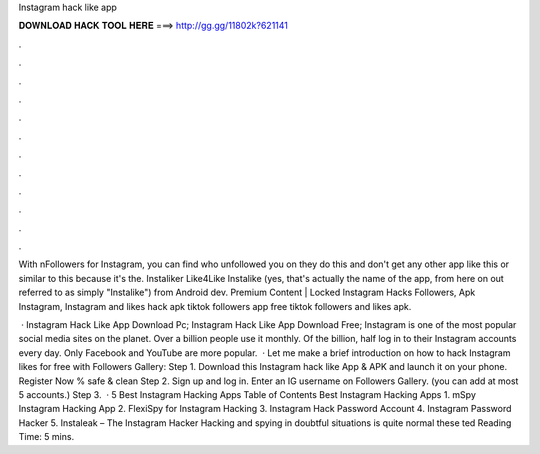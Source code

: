 Instagram hack like app



𝐃𝐎𝐖𝐍𝐋𝐎𝐀𝐃 𝐇𝐀𝐂𝐊 𝐓𝐎𝐎𝐋 𝐇𝐄𝐑𝐄 ===> http://gg.gg/11802k?621141



.



.



.



.



.



.



.



.



.



.



.



.

With nFollowers for Instagram, you can find who unfollowed you on they do this and don't get any other app like this or similar to this because it's the. Instaliker Like4Like Instalike (yes, that's actually the name of the app, from here on out referred to as simply "Instalike") from Android dev. Premium Content | Locked Instagram Hacks Followers, Apk Instagram, Instagram and likes hack apk tiktok followers app free tiktok followers and likes apk.

 · Instagram Hack Like App Download Pc; Instagram Hack Like App Download Free; Instagram is one of the most popular social media sites on the planet. Over a billion people use it monthly. Of the billion, half log in to their Instagram accounts every day. Only Facebook and YouTube are more popular.  · Let me make a brief introduction on how to hack Instagram likes for free with Followers Gallery: Step 1. Download this Instagram hack like App & APK and launch it on your phone. Register Now % safe & clean Step 2. Sign up and log in. Enter an IG username on Followers Gallery. (you can add at most 5 accounts.) Step 3.  · 5 Best Instagram Hacking Apps Table of Contents Best Instagram Hacking Apps 1. mSpy Instagram Hacking App 2. FlexiSpy for Instagram Hacking 3. Instagram Hack Password Account 4. Instagram Password Hacker 5. Instaleak – The Instagram Hacker Hacking and spying in doubtful situations is quite normal these ted Reading Time: 5 mins.
